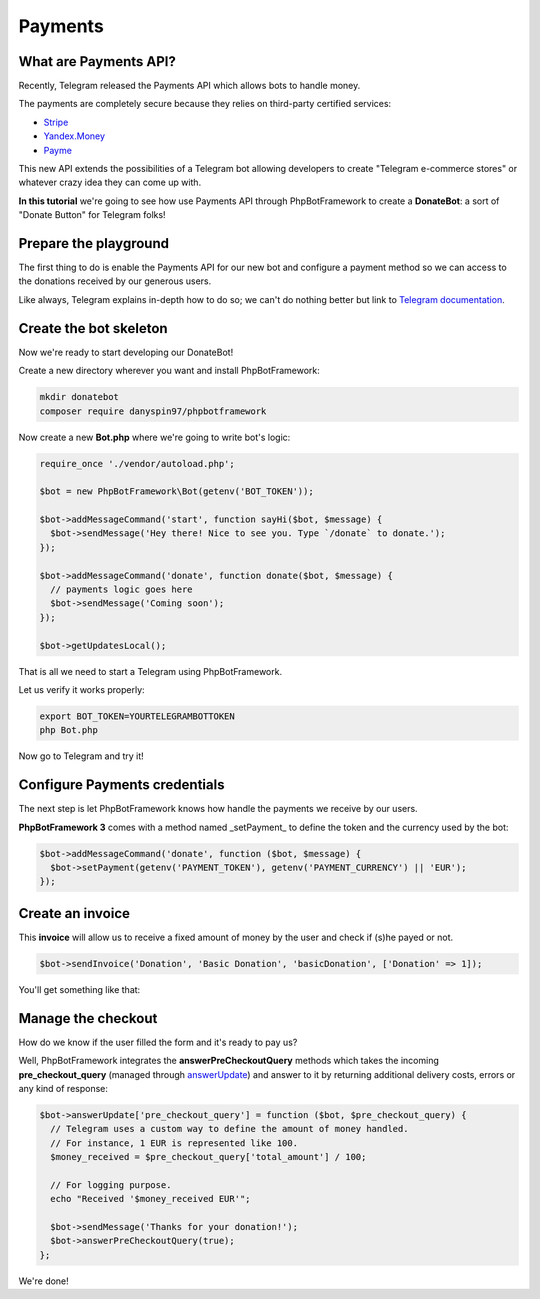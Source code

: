 ==========
Payments
==========

-----------------------
What are Payments API?
-----------------------

Recently, Telegram released the Payments API which allows bots to handle money.

The payments are completely secure because they relies on third-party certified services:

- `Stripe <https://stripe.com/>`__
- `Yandex.Money <https://money.yandex.ru/new>`__
- `Payme <https://payme.uz/>`__

This new API extends the possibilities of a Telegram bot allowing developers to create "Telegram e-commerce stores" or
whatever crazy idea they can come up with.

**In this tutorial** we're going to see how use Payments API through PhpBotFramework
to create a **DonateBot**: a sort of "Donate Button" for Telegram folks!

----------------------
Prepare the playground
----------------------

The first thing to do is enable the Payments API for our new bot and configure a payment method so we can access to the
donations received by our generous users.

Like always, Telegram explains in-depth how to do so;
we can't do nothing better but link to `Telegram documentation <https://core.telegram.org/bots/payments>`__.

-----------------------
Create the bot skeleton
-----------------------

Now we're ready to start developing our DonateBot!

Create a new directory wherever you want and install PhpBotFramework:

.. code:: bash

    mkdir donatebot
    composer require danyspin97/phpbotframework

Now create a new **Bot.php** where we're going to write bot's logic:

.. code:: php

    require_once './vendor/autoload.php';

    $bot = new PhpBotFramework\Bot(getenv('BOT_TOKEN'));

    $bot->addMessageCommand('start', function sayHi($bot, $message) {
      $bot->sendMessage('Hey there! Nice to see you. Type `/donate` to donate.');
    });

    $bot->addMessageCommand('donate', function donate($bot, $message) {
      // payments logic goes here
      $bot->sendMessage('Coming soon');
    });

    $bot->getUpdatesLocal();


That is all we need to start a Telegram using PhpBotFramework.

Let us verify it works properly:

.. code:: bash

    export BOT_TOKEN=YOURTELEGRAMBOTTOKEN
    php Bot.php

Now go to Telegram and try it!

------------------------------
Configure Payments credentials
------------------------------

The next step is let PhpBotFramework knows how handle the payments we receive by our users.

**PhpBotFramework 3** comes with a method named _setPayment_ to define the token and the currency
used by the bot:

.. code:: php

    $bot->addMessageCommand('donate', function ($bot, $message) {
      $bot->setPayment(getenv('PAYMENT_TOKEN'), getenv('PAYMENT_CURRENCY') || 'EUR');
    });

-----------------
Create an invoice
-----------------

This **invoice** will allow us to receive a fixed amount of money by the user and check
if (s)he payed or not.

.. code:: php

    $bot->sendInvoice('Donation', 'Basic Donation', 'basicDonation', ['Donation' => 1]);

You'll get something like that:

.. image:: https://i.imgur.com/RqRq02I.png

-------------------
Manage the checkout
-------------------

How do we know if the user filled the form and it's ready to pay us?

Well, PhpBotFramework integrates the **answerPreCheckoutQuery** methods which takes the incoming
**pre_checkout_query** (managed through `answerUpdate <https://phpbotframework.readthedocs.io/en/3.0-dev/quickstart.html#answer-messages>`__) and answer to it by returning additional delivery costs, errors or any kind of response:

.. code:: php

    $bot->answerUpdate['pre_checkout_query'] = function ($bot, $pre_checkout_query) {
      // Telegram uses a custom way to define the amount of money handled.
      // For instance, 1 EUR is represented like 100.
      $money_received = $pre_checkout_query['total_amount'] / 100;

      // For logging purpose.
      echo "Received '$money_received EUR'";

      $bot->sendMessage('Thanks for your donation!');
      $bot->answerPreCheckoutQuery(true);
    };

We're done!
